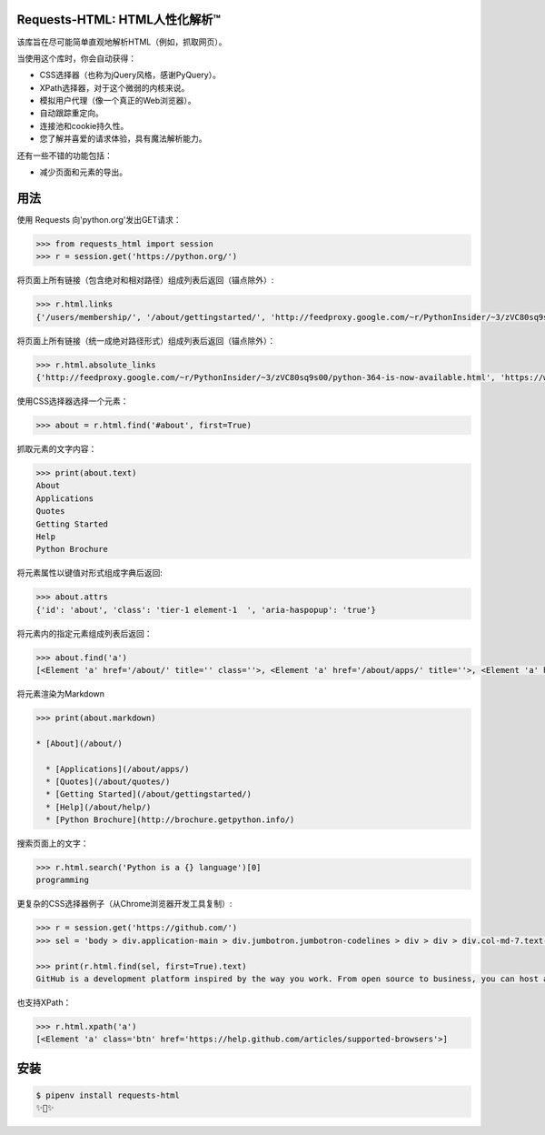 Requests-HTML: HTML人性化解析™
=======================================
该库旨在尽可能简单直观地解析HTML（例如，抓取网页）。

当使用这个库时，你会自动获得：

- CSS选择器（也称为jQuery风格，感谢PyQuery）。
- XPath选择器，对于这个微弱的内核来说。
- 模拟用户代理（像一个真正的Web浏览器）。
- 自动跟踪重定向。
- 连接池和cookie持久性。
- 您了解并喜爱的请求体验，具有魔法解析能力。

还有一些不错的功能包括：

- 减少页面和元素的导出。


用法
=====

使用 Requests 向'python.org'发出GET请求：

.. code-block:: pycon

    >>> from requests_html import session
    >>> r = session.get('https://python.org/')

将页面上所有链接（包含绝对和相对路径）组成列表后返回（锚点除外）:

.. code-block:: pycon

    >>> r.html.links
    {'/users/membership/', '/about/gettingstarted/', 'http://feedproxy.google.com/~r/PythonInsider/~3/zVC80sq9s00/python-364-is-now-available.html', '/about/success/', 'http://flask.pocoo.org/', 'http://www.djangoproject.com/', '/blogs/', ... '/psf-landing/', 'https://wiki.python.org/moin/PythonBooks'}

将页面上所有链接（统一成绝对路径形式）组成列表后返回（锚点除外）：

.. code-block:: pycon

    >>> r.html.absolute_links
    {'http://feedproxy.google.com/~r/PythonInsider/~3/zVC80sq9s00/python-364-is-now-available.html', 'https://www.python.org/downloads/mac-osx/', 'http://flask.pocoo.org/', 'https://www.python.org/docs.python.org/3/tutorial/', 'http://www.djangoproject.com/', 'https://wiki.python.org/moin/BeginnersGuide', 'https://www.python.org/about/success/', 'http://twitter.com/ThePSF', 'https://www.python.org/events/python-user-group/634/', ..., 'https://wiki.python.org/moin/PythonBooks'}

使用CSS选择器选择一个元素：

.. code-block:: pycon

    >>> about = r.html.find('#about', first=True)

抓取元素的文字内容：

.. code-block:: pycon

    >>> print(about.text)
    About
    Applications
    Quotes
    Getting Started
    Help
    Python Brochure

将元素属性以键值对形式组成字典后返回:

.. code-block:: pycon

    >>> about.attrs
    {'id': 'about', 'class': 'tier-1 element-1  ', 'aria-haspopup': 'true'}

将元素内的指定元素组成列表后返回：

.. code-block:: pycon

    >>> about.find('a')
    [<Element 'a' href='/about/' title='' class=''>, <Element 'a' href='/about/apps/' title=''>, <Element 'a' href='/about/quotes/' title=''>, <Element 'a' href='/about/gettingstarted/' title=''>, <Element 'a' href='/about/help/' title=''>, <Element 'a' href='http://brochure.getpython.info/' title=''>]

将元素渲染为Markdown

.. code-block:: pycon

    >>> print(about.markdown)

    * [About](/about/)

      * [Applications](/about/apps/)
      * [Quotes](/about/quotes/)
      * [Getting Started](/about/gettingstarted/)
      * [Help](/about/help/)
      * [Python Brochure](http://brochure.getpython.info/)

搜索页面上的文字：

.. code-block:: pycon

    >>> r.html.search('Python is a {} language')[0]
    programming

更复杂的CSS选择器例子（从Chrome浏览器开发工具复制）:

.. code-block:: pycon

    >>> r = session.get('https://github.com/')
    >>> sel = 'body > div.application-main > div.jumbotron.jumbotron-codelines > div > div > div.col-md-7.text-center.text-md-left > p'

    >>> print(r.html.find(sel, first=True).text)
    GitHub is a development platform inspired by the way you work. From open source to business, you can host and review code, manage projects, and build software alongside millions of other developers.

也支持XPath：

.. code-block:: pycon

   >>> r.html.xpath('a')
   [<Element 'a' class='btn' href='https://help.github.com/articles/supported-browsers'>]

安装
============

.. code-block:: shell

    $ pipenv install requests-html
    ✨🍰✨

